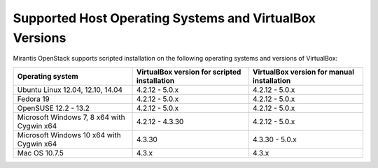 .. _qs_supported_os:

Supported Host Operating Systems and VirtualBox Versions
========================================================

Mirantis OpenStack supports scripted installation on the
following operating systems and versions of VirtualBox:

+----------------------------+----------------------+------------------------+
| **Operating system**       | **VirtualBox version | **VirtualBox version   |
|                            | for scripted         | for manual             |
|                            | installation**       | installation**         |
+----------------------------+----------------------+------------------------+
| Ubuntu Linux 12.04, 12.10, | 4.2.12 - 5.0.x       | 4.2.12 - 5.0.x         |
| 14.04                      |                      |                        |
+----------------------------+----------------------+------------------------+
| Fedora 19                  | 4.2.12 - 5.0.x       | 4.2.12 - 5.0.x         |
+----------------------------+----------------------+------------------------+
| OpenSUSE 12.2 - 13.2       | 4.2.12 - 5.0.x       | 4.2.12 - 5.0.x         |
+----------------------------+----------------------+------------------------+
| Microsoft Windows 7, 8 x64 | 4.2.12 - 4.3.30      | 4.2.12 - 5.0.x         |
| with Cygwin x64            |                      |                        |
+----------------------------+----------------------+------------------------+
| Microsoft Windows 10 x64   | 4.3.30               | 4.3.30 - 5.0.x         |
| with Cygwin x64            |                      |                        |
+----------------------------+----------------------+------------------------+
| Mac OS 10.7.5              | 4.3.x                | 4.3.x                  |
+----------------------------+----------------------+------------------------+

.. seealso::

   - :ref:`qs_scripts_run_windows`

